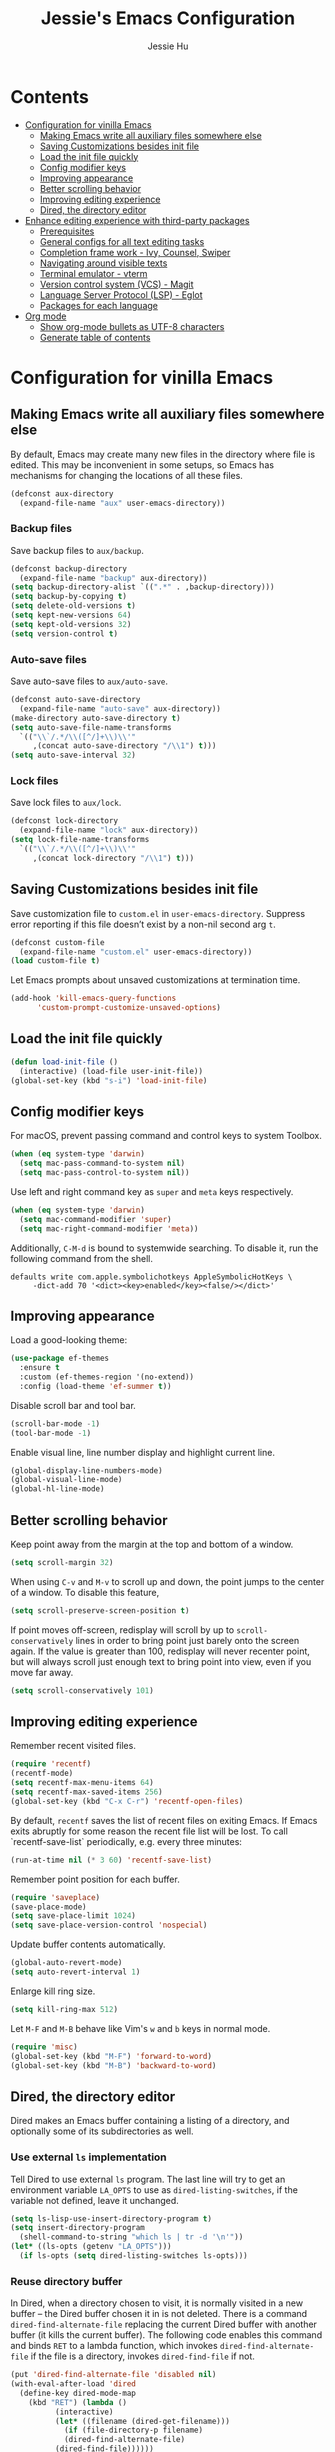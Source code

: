 #+TITLE: Jessie's Emacs Configuration
#+AUTHOR: Jessie Hu
#+EMAIL: jessie.hu.95@icloud.com

* Contents
:PROPERTIES:
:TOC:      :include all :depth 2 :ignore this
:END:
:CONTENTS:
- [[#configuration-for-vinilla-emacs][Configuration for vinilla Emacs]]
  - [[#making-emacs-write-all-auxiliary-files-somewhere-else][Making Emacs write all auxiliary files somewhere else]]
  - [[#saving-customizations-besides-init-file][Saving Customizations besides init file]]
  - [[#load-the-init-file-quickly][Load the init file quickly]]
  - [[#config-modifier-keys][Config modifier keys]]
  - [[#improving-appearance][Improving appearance]]
  - [[#better-scrolling-behavior][Better scrolling behavior]]
  - [[#improving-editing-experience][Improving editing experience]]
  - [[#dired-the-directory-editor][Dired, the directory editor]]
- [[#enhance-editing-experience-with-third-party-packages][Enhance editing experience with third-party packages]]
  - [[#prerequisites][Prerequisites]]
  - [[#general-configs-for-all-text-editing-tasks][General configs for all text editing tasks]]
  - [[#completion-frame-work---ivy-counsel-swiper][Completion frame work - Ivy, Counsel, Swiper]]
  - [[#navigating-around-visible-texts][Navigating around visible texts]]
  - [[#terminal-emulator---vterm][Terminal emulator - vterm]]
  - [[#version-control-system-vcs---magit][Version control system (VCS) - Magit]]
  - [[#language-server-protocol-lsp---eglot][Language Server Protocol (LSP) - Eglot]]
  - [[#packages-for-each-language][Packages for each language]]
- [[#org-mode][Org mode]]
  - [[#show-org-mode-bullets-as-utf-8-characters][Show org-mode bullets as UTF-8 characters]]
  - [[#generate-table-of-contents][Generate table of contents]]
:END:

* Configuration for vinilla Emacs

** Making Emacs write all auxiliary files somewhere else

By default, Emacs may create many new files in the directory where
file is edited. This may be inconvenient in some setups, so Emacs has
mechanisms for changing the locations of all these files.

#+begin_src emacs-lisp
  (defconst aux-directory
    (expand-file-name "aux" user-emacs-directory))
#+end_src

*** Backup files

Save backup files to =aux/backup=.

#+begin_src emacs-lisp
  (defconst backup-directory
    (expand-file-name "backup" aux-directory))
  (setq backup-directory-alist `((".*" . ,backup-directory)))
  (setq backup-by-copying t)
  (setq delete-old-versions t)
  (setq kept-new-versions 64)
  (setq kept-old-versions 32)
  (setq version-control t)
#+end_src

*** Auto-save files

Save auto-save files to =aux/auto-save=.

#+begin_src emacs-lisp
  (defconst auto-save-directory
    (expand-file-name "auto-save" aux-directory))
  (make-directory auto-save-directory t)
  (setq auto-save-file-name-transforms
	`(("\\`/.*/\\([^/]+\\)\\'"
	   ,(concat auto-save-directory "/\\1") t)))
  (setq auto-save-interval 32)
#+end_src

*** Lock files

Save lock files to =aux/lock=.

#+begin_src emacs-lisp
  (defconst lock-directory
    (expand-file-name "lock" aux-directory))
  (setq lock-file-name-transforms
	`(("\\`/.*/\\([^/]+\\)\\'"
	   ,(concat lock-directory "/\\1") t)))
#+end_src

** Saving Customizations besides init file

Save customization file to =custom.el= in
=user-emacs-directory=. Suppress error reporting if this file doesn’t
exist by a non-nil second arg =t=.

#+begin_src emacs-lisp
  (defconst custom-file
    (expand-file-name "custom.el" user-emacs-directory))
  (load custom-file t)
#+end_src

Let Emacs prompts about unsaved customizations at termination time.

#+begin_src emacs-lisp
  (add-hook 'kill-emacs-query-functions
	    'custom-prompt-customize-unsaved-options)
#+end_src

** Load the init file quickly

#+begin_src emacs-lisp
  (defun load-init-file ()
    (interactive) (load-file user-init-file))
  (global-set-key (kbd "s-i") 'load-init-file)
#+end_src

** Config modifier keys

For macOS, prevent passing command and control keys to system Toolbox.

#+begin_src emacs-lisp
  (when (eq system-type 'darwin)
    (setq mac-pass-command-to-system nil)
    (setq mac-pass-control-to-system nil))
#+end_src

Use left and right command key as =super= and =meta= keys
respectively.

#+begin_src emacs-lisp
  (when (eq system-type 'darwin)
    (setq mac-command-modifier 'super)
    (setq mac-right-command-modifier 'meta))
#+end_src

Additionally, =C-M-d= is bound to systemwide searching. To disable it,
run the following command from the shell.

#+begin_src shell
  defaults write com.apple.symbolichotkeys AppleSymbolicHotKeys \
	   -dict-add 70 '<dict><key>enabled</key><false/></dict>'
#+end_src

** Improving appearance

Load a good-looking theme:

#+begin_src emacs-lisp
  (use-package ef-themes
    :ensure t
    :custom (ef-themes-region '(no-extend))
    :config (load-theme 'ef-summer t))
#+end_src

Disable scroll bar and tool bar.

#+begin_src emacs-lisp
  (scroll-bar-mode -1)
  (tool-bar-mode -1)
#+end_src

Enable visual line, line number display and highlight current line.

#+begin_src emacs-lisp
  (global-display-line-numbers-mode)
  (global-visual-line-mode)
  (global-hl-line-mode)
#+end_src

** Better scrolling behavior

Keep point away from the margin at the top and bottom of a window.

#+begin_src emacs-lisp
  (setq scroll-margin 32)
#+end_src

When using =C-v= and =M-v= to scroll up and down, the point jumps to
the center of a window. To disable this feature,

#+begin_src emacs-lisp
  (setq scroll-preserve-screen-position t)
#+end_src

If point moves off-screen, redisplay will scroll by up to
=scroll-conservatively= lines in order to bring point just barely onto
the screen again. If the value is greater than 100, redisplay will
never recenter point, but will always scroll just enough text to bring
point into view, even if you move far away.

#+begin_src emacs-lisp
  (setq scroll-conservatively 101)
#+end_src

** Improving editing experience

Remember recent visited files.

#+begin_src emacs-lisp
  (require 'recentf)
  (recentf-mode)
  (setq recentf-max-menu-items 64)
  (setq recentf-max-saved-items 256)
  (global-set-key (kbd "C-x C-r") 'recentf-open-files)
#+end_src

By default, =recentf= saves the list of recent files on exiting
Emacs. If Emacs exits abruptly for some reason the recent file list
will be lost. To call `recentf-save-list` periodically, e.g. every
three minutes:

#+begin_src emacs-lisp
  (run-at-time nil (* 3 60) 'recentf-save-list)
#+end_src

Remember point position for each buffer.

#+begin_src emacs-lisp
  (require 'saveplace)
  (save-place-mode)
  (setq save-place-limit 1024)
  (setq save-place-version-control 'nospecial)
#+end_src

Update buffer contents automatically.

#+begin_src emacs-lisp
  (global-auto-revert-mode)
  (setq auto-revert-interval 1)
#+end_src

Enlarge kill ring size.

#+begin_src emacs-lisp
  (setq kill-ring-max 512)
#+end_src

Let =M-F= and =M-B= behave like Vim's =w= and =b= keys in normal mode.

#+begin_src emacs-lisp
  (require 'misc)
  (global-set-key (kbd "M-F") 'forward-to-word)
  (global-set-key (kbd "M-B") 'backward-to-word)
#+end_src

** Dired, the directory editor

Dired makes an Emacs buffer containing a listing of a directory, and
optionally some of its subdirectories as well.

*** Use external =ls= implementation

Tell Dired to use external =ls= program. The last line will try to get
an environment variable =LA_OPTS= to use as =dired-listing-switches=,
if the variable not defined, leave it unchanged.

#+begin_src emacs-lisp
  (setq ls-lisp-use-insert-directory-program t)
  (setq insert-directory-program
	(shell-command-to-string "which ls | tr -d '\n'"))
  (let* ((ls-opts (getenv "LA_OPTS")))
    (if ls-opts (setq dired-listing-switches ls-opts)))
#+end_src

*** Reuse directory buffer

In Dired, when a directory chosen to visit, it is normally visited in
a new buffer – the Dired buffer chosen it in is not deleted.  There is
a command =dired-find-alternate-file= replacing the current Dired
buffer with another buffer (it kills the current buffer).  The
following code enables this command and binds =RET= to a lambda
function, which invokes =dired-find-alternate-file= if the file is a
directory, invokes =dired-find-file= if not.

#+begin_src emacs-lisp
  (put 'dired-find-alternate-file 'disabled nil)
  (with-eval-after-load 'dired
    (define-key dired-mode-map
      (kbd "RET") (lambda ()
		    (interactive)
		    (let* ((filename (dired-get-filename)))
		      (if (file-directory-p filename)
			  (dired-find-alternate-file)
			(dired-find-file))))))
#+end_src

In any case, the approach of just using =dired-find-alternate-file=
does not help with mouse clicks to visit a file or directory. This
command also does not help when using =^= to move up to the parent
directory. To kill the current directory (the child) when using =^=,

#+begin_src emacs-lisp
  (with-eval-after-load 'dired
    (add-hook 'dired-mode-hook
	      (lambda ()
		(define-key dired-mode-map (kbd "^")
		  (lambda ()
		    (interactive) (find-alternate-file ".."))))))
#+end_src

Now, one Dired buffer would be always reused and not closed when open
a file.

*** Prefixing Dired buffers

#+begin_src emacs-lisp
  (add-hook 'dired-mode-hook
	    (lambda ()
	      (rename-buffer
	       (generate-new-buffer-name
		(format "dired %s" dired-directory)))))
#+end_src

*** Start up with Dired

#+begin_src emacs-lisp
  (setq initial-buffer-choice (expand-file-name "~/repos"))
#+end_src

*** Hide uninteresting files

#+begin_src emacs-lisp
  (with-eval-after-load 'dired
    (require 'dired-x))
  (add-hook 'dired-mode-hook
	    (lambda ()
	      (progn
		(setq dired-omit-files
		      (concat dired-omit-files "\\|\.DS_Store"))
		(setq dired-omit-files
		      (concat dired-omit-files "\\|\.CFUserTextEncoding"))
		(dired-omit-mode))))
#+end_src

* Enhance editing experience with third-party packages

** Prerequisites

*** Set =$PATH= and =exec-path=

Some packages need some build tools available in user's shell =PATH=
environment variable.  Set up Emacs' =exec-path= and =PATH=
environment variable to match that used by the user's shell. This is
particularly useful under Mac OS X and macOS, where GUI apps are not
started from a shell.

#+begin_src emacs-lisp
  (defun set-exec-path-from-shell-PATH ()
    (interactive)
    (let* ((login-path
	    (shell-command-to-string "$SHELL --login -c 'echo $PATH'"))
	   (path-from-shell
	    (replace-regexp-in-string "[ \t\n]*$" "" login-path)))
      (setenv "PATH" path-from-shell)
      (setq exec-path (split-string path-from-shell path-separator))))
#+end_src

Invoke this function on macOS:

#+begin_src emacs-lisp
  (when (eq system-type 'darwin)
    (set-exec-path-from-shell-PATH))
#+end_src

*** Bootstrap the =use-package= macro

The =use-package= macro allows one to isolate package configuration in
the init file in a way that is both performance-oriented and, well,
tidy.

First, add Melpa to =package-archives=:

#+begin_src emacs-lisp
  (require 'package)
  (add-to-list 'package-archives
	       '("melpa" . "https://melpa.org/packages/"))
#+end_src

Install =use-package= unless it exists.

#+begin_src emacs-lisp
  (unless (package-installed-p 'use-package)
    (package-refresh-contents)
    (package-install 'use-package))
#+end_src

** General configs for all text editing tasks

*** Hints for prefixed key bindings

=which-key= is a minor mode for Emacs that displays the key bindings
following your currently entered incomplete command (a prefix) in a
popup.

#+begin_src emacs-lisp
  (use-package which-key
    :ensure t
    :config (which-key-mode))
#+end_src

*** Basic completion settings

Company is a text completion framework for Emacs. The name stands for
"complete anything". It uses pluggable back-ends and front-ends to
retrieve and display completion candidates.

#+begin_src emacs-lisp
  (use-package company
    :ensure t
    :config (global-company-mode))
#+end_src

*** Never lose the point again

=beacon= is a global minor-mode. Whenever the window scrolls a light will
shine on top of the point so we know where it is.

#+begin_src emacs-lisp
  (use-package beacon
    :ensure t
    :custom ((beacon-size 8)
	     (beacon-color "#cf0090")
	     (beacon-blink-delay 0.1)
	     (beacon-blink-duration 0.5))
    :config (beacon-mode))
#+end_src

Scroll screen down or up, and highlight current line before or after
scrolling via =golden-ratio-scroll-screen=. Note that this package
does provide functions for =scroll-other-window=.

#+begin_src emacs-lisp
  (use-package golden-ratio-scroll-screen
    :ensure t
    :custom-face
    (golden-ratio-scroll-highlight-line-face
     ((t (:extend t :background "#cf0090" :foreground "white" :weight bold))))
    :bind (([remap scroll-up-command]   . golden-ratio-scroll-screen-up)
	   ([remap scroll-down-command] . golden-ratio-scroll-screen-down)))
#+end_src

*** Recording undo history

The =undo-tree-mode= provided by this package replaces Emacs' undo
system with a system that treats undo history as what it is: a
branching tree of changes. Enable =undo-tree-mode= globally and save
undo-tree files into =aux/undo-tree=.

#+begin_src emacs-lisp
  (defconst undo-tree-directory
    (expand-file-name "undo-tree" aux-directory))
  (use-package undo-tree
    :ensure t
    :custom (undo-tree-history-directory-alist
	     `((".*" . ,undo-tree-directory)))
    :config (global-undo-tree-mode))
#+end_src

*** Buffer management - Perspective

#+begin_src emacs-lisp
  (use-package perspective
    :ensure t
    :bind ("C-x C-b" . persp-list-buffers)
    :custom (persp-mode-prefix-key (kbd "C-c M-p"))
    :config (persp-mode))
#+end_src

** Completion frame work - Ivy, Counsel, Swiper

These three packages are contained in a same GitHub repository, and
are strongly relevant.

*** Ivy

Ivy is a generic completion mechanism for Emacs. It aims to be more
efficient, smaller, simpler, and smoother to use yet highly
customizable.

*** Counsel

Counsel takes =ivy-mode= further, providing versions of common Emacs
commands that are customised to make the best use of Ivy.

*** Swiper

Swiper is an alternative to isearch that uses Ivy to show an overview
of all matches.

*** Basic setup for these packages

Ivy is split into three packages: =ivy=, =swiper= and =counsel=; by
installing =counsel=, the other two are brought in as dependencies.

#+begin_src emacs-lisp
  (use-package counsel
    :ensure t
    :custom ((ivy-height 16)
	     (ivy-use-virtual-buffers t)
	     (ivy-count-format "(%d/%d) ")
	     (enable-recursive-minibuffers t))
    :bind (("C-s"     . swiper-isearch)
	   ("M-x"     . counsel-M-x)
	   ("C-x C-f" . counsel-find-file)
	   ("M-y"     . counsel-yank-pop)
	   ("C-h f"   . counsel-describe-function)
	   ("C-h v"   . counsel-describe-variable)
	   ("C-x b"   . ivy-switch-buffer)
	   ("C-c v"   . ivy-push-view)
	   ("C-c V"   . ivy-pop-view)
	   ("C-c C-r" . ivy-resume))
    :config
    (ivy-mode)
    (setq ivy-initial-inputs-alist nil)
    (setq ivy-re-builders-alist
	  '((swiper-isearch . ivy--regex-plus)
	    (t              . ivy--regex-fuzzy))))
#+end_src

Notes that =M-y= would not pop up minibuffer when a minibuffer already
popped up if =enable-recursive-minibuffers= is set to =nil=.

*** Completion style

Ivy's completion functions rely on a regex builder - a function that
transforms a string input to a string regex. All current candidates
simply have to match this regex. Each collection can be assigned its
own regex builder by customizing =ivy-re-builders-alist=.

1. =ivy--regex-fuzzy= splits each character with a wild card. It is
   set as the default completion style by above snippet.
2. =ivy--regex-plus= matches by splitting the input by spaces and
   rebuilding it into a regex.

*** Useful key bindings that in minibuffer

1. =M-j= (=ivy-yank-word=): inserts the sub-word at point into the
   minibuffer, similar to =C-s C-w= with =isearch=.
2. =M-r= (=ivy-toggle-regexp-quote=): toggle between input as regexp
   or not.

** Navigating around visible texts

Load the file mentioned in the post [[https://karthinks.com/software/avy-can-do-anything][AVY CAN DO ANYTHING]]. Key bindings
in =avy-actions.el= has been removed.

#+begin_src emacs-lisp
  (use-package avy
    :ensure t
    :bind (("C-." . avy-goto-char-timer)
	   ("C-," . avy-goto-char)
	   ("C-;" . avy-goto-char-in-line)
	   :map isearch-mode-map
	   ("C-." . avy-isearch))
    :config
    (progn
      (load-file (expand-file-name "avy-actions.el" user-emacs-directory))
      (setq avy-keys '(?s ?h ?n ?e ?o ?a ?i ?d ?r ?u ?p ?c ?l))))
#+end_src

** Terminal emulator - vterm

=vterm= is fully-fledged terminal emulator inside GNU Emacs based on
libvterm, a C library. As a result of using compiled code (instead of
elisp), emacs-libvterm is fully capable, fast, and it can seamlessly
handle large outputs.

#+begin_src emacs-lisp
  (use-package vterm
    :ensure t
    :bind (("s-t" . vterm)
	   :map vterm-mode-map
	   ("C-q"   . vterm-send-next-key)
	   ("C-M-v" . nil)
	   :map vterm-copy-mode-map
	   ("M-w" . vterm-copy-mode-done))
    :hook (vterm-mode . (lambda ()
			  (display-line-numbers-mode -1)
			  (setq-local global-hl-line-mode nil)))
    :custom (vterm-buffer-name-string "vterm %s")
    :config (add-to-list 'vterm-eval-cmds
			 '("update-pwd"
			   (lambda (path)
			     (setq default-directory path)))))
#+end_src

** Version control system (VCS) - Magit

#+begin_src emacs-lisp
  (use-package magit
    :ensure t)
#+end_src

** Language Server Protocol (LSP) - Eglot

Eglot is the Emacs client for the Language Server Protocol (LSP). The
name "Eglot" is an acronym that stands for "Emacs Polyglot". Eglot
provides infrastructure and a set of commands for enriching the source
code editing capabilities of Emacs via LSP.

#+begin_src emacs-lisp
  (use-package eglot
    :ensure t
    :hook (prog-mode . eglot-ensure)
    :custom (eglot-extend-to-xref t))
#+end_src

** Packages for each language

*** Python

#+begin_src emacs-lisp
  (use-package pyvenv-auto
    :ensure t
    :hook (python-mode . pyvenv-auto-run))
#+end_src

* Org mode

** Show =org-mode= bullets as UTF-8 characters

#+begin_src emacs-lisp
  (use-package org-bullets
    :ensure t
    :hook (org-mode . org-bullets-mode))
#+end_src

** Generate table of contents

#+begin_src emacs-lisp
  (use-package org-make-toc
    :ensure t)
#+end_src
